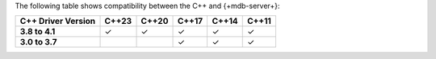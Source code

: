 The following table shows compatibility between the C++ and {+mdb-server+}:

.. list-table::
   :header-rows: 1
   :stub-columns: 1
   :class: compatibility

   * - C++ Driver Version
     - C++23
     - C++20
     - C++17
     - C++14
     - C++11

   * - 3.8 to 4.1
     - ✓
     - ✓
     - ✓
     - ✓
     - ✓

   * - 3.0 to 3.7
     -
     -
     - ✓
     - ✓
     - ✓